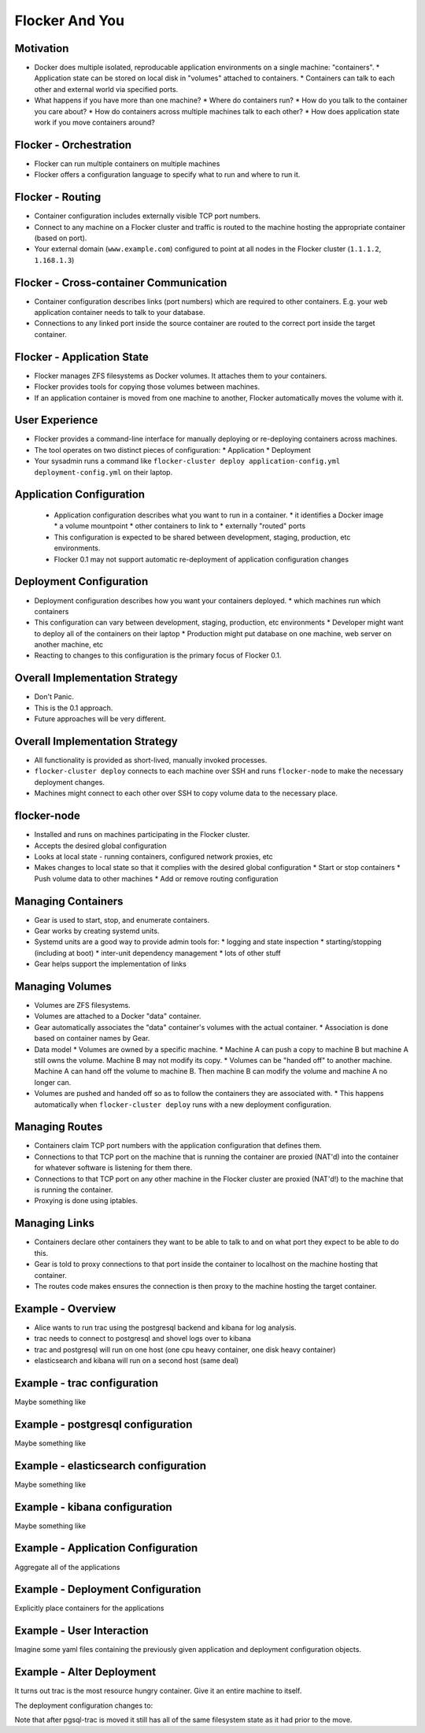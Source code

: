 ===============
Flocker And You
===============

Motivation
==========

* Docker does multiple isolated, reproducable application environments on a single machine: "containers".
  * Application state can be stored on local disk in "volumes" attached to containers.
  * Containers can talk to each other and external world via specified ports.
* What happens if you have more than one machine?
  * Where do containers run?
  * How do you talk to the container you care about?
  * How do containers across multiple machines talk to each other?
  * How does application state work if you move containers around?

Flocker - Orchestration
=======================

* Flocker can run multiple containers on multiple machines
* Flocker offers a configuration language to specify what to run and where to run it.


Flocker - Routing
=================

* Container configuration includes externally visible TCP port numbers.
* Connect to any machine on a Flocker cluster and traffic is routed to the machine hosting the appropriate container (based on port).
* Your external domain (``www.example.com``) configured to point at all nodes in the Flocker cluster (``1.1.1.2``, ``1.168.1.3``)


Flocker - Cross-container Communication
=======================================

* Container configuration describes links (port numbers) which are required to other containers. E.g. your web application container needs to talk to your database.
* Connections to any linked port inside the source container are routed to the correct port inside the target container.


Flocker - Application State
===========================

* Flocker manages ZFS filesystems as Docker volumes.  It attaches them to your containers.
* Flocker provides tools for copying those volumes between machines.
* If an application container is moved from one machine to another, Flocker automatically moves the volume with it.


User Experience
===============

* Flocker provides a command-line interface for manually deploying or re-deploying containers across machines.
* The tool operates on two distinct pieces of configuration:
  * Application
  * Deployment
* Your sysadmin runs a command like ``flocker-cluster deploy application-config.yml deployment-config.yml`` on their laptop.


Application Configuration
=========================

 * Application configuration describes what you want to run in a container.
   * it identifies a Docker image
   * a volume mountpoint
   * other containers to link to
   * externally "routed" ports
 * This configuration is expected to be shared between development, staging, production, etc environments.
 * Flocker 0.1 may not support automatic re-deployment of application configuration changes


Deployment Configuration
========================

* Deployment configuration describes how you want your containers deployed.
  * which machines run which containers
* This configuration can vary between development, staging, production, etc environments
  * Developer might want to deploy all of the containers on their laptop
  * Production might put database on one machine, web server on another machine, etc
* Reacting to changes to this configuration is the primary focus of Flocker 0.1.


Overall Implementation Strategy
===============================

* Don't Panic.
* This is the 0.1 approach.
* Future approaches will be very different.


Overall Implementation Strategy
===============================

* All functionality is provided as short-lived, manually invoked processes.
* ``flocker-cluster deploy`` connects to each machine over SSH and runs ``flocker-node`` to make the necessary deployment changes.
* Machines might connect to each other over SSH to copy volume data to the necessary place.


flocker-node
============

* Installed and runs on machines participating in the Flocker cluster.
* Accepts the desired global configuration
* Looks at local state - running containers, configured network proxies, etc
* Makes changes to local state so that it complies with the desired global configuration
  * Start or stop containers
  * Push volume data to other machines
  * Add or remove routing configuration


Managing Containers
===================

* Gear is used to start, stop, and enumerate containers.
* Gear works by creating systemd units.
* Systemd units are a good way to provide admin tools for:
  * logging and state inspection
  * starting/stopping (including at boot)
  * inter-unit dependency management
  * lots of other stuff
* Gear helps support the implementation of links


Managing Volumes
================

* Volumes are ZFS filesystems.
* Volumes are attached to a Docker "data" container.
* Gear automatically associates the "data" container's volumes with the actual container.
  * Association is done based on container names by Gear.
* Data model
  * Volumes are owned by a specific machine.
  * Machine A can push a copy to machine B but machine A still owns the volume.  Machine B may not modify its copy.
  * Volumes can be "handed off" to another machine.  Machine A can hand off the volume to machine B.  Then machine B can modify the volume and machine A no longer can.
* Volumes are pushed and handed off so as to follow the containers they are associated with.
  * This happens automatically when ``flocker-cluster deploy`` runs with a new deployment configuration.


Managing Routes
===============

* Containers claim TCP port numbers with the application configuration that defines them.
* Connections to that TCP port on the machine that is running the container are proxied (NAT'd) into the container for whatever software is listening for them there.
* Connections to that TCP port on any other machine in the Flocker cluster are proxied (NAT'd!) to the machine that is running the container.
* Proxying is done using iptables.


Managing Links
==============

* Containers declare other containers they want to be able to talk to and on what port they expect to be able to do this.
* Gear is told to proxy connections to that port inside the container to localhost on the machine hosting that container.
* The routes code makes ensures the connection is then proxy to the machine hosting the target container.


Example - Overview
==================

* Alice wants to run trac using the postgresql backend and kibana for log analysis.
* trac needs to connect to postgresql and shovel logs over to kibana
* trac and postgresql will run on one host (one cpu heavy container, one disk heavy container)
* elasticsearch and kibana will run on a second host (same deal)


Example - trac configuration
============================

Maybe something like

.. code-block::
  trac = {
      "image": "clusterhq/trac",
      "volume": "/opt/trac/env",
      "environment": {
          "ELASTICSEARCH_PORT": unicode(elasticsearch_port_number),
      },
      "routes": [https_port_number],
      "links": [
          ("pgsql-trac", pgsql_port_number),
          ("elasticsearch-trac", log_consumer_port_number),
      ],
  }


Example - postgresql configuration
==================================

Maybe something like

.. code-block::
   postgresql = {
       "image": "clusterhq/postgresql",
       "volume": "/var/run/postgresql",
       "routes": [pgsql_port_number],
       "links": [],
   }


Example - elasticsearch configuration
=====================================

Maybe something like

.. code-block::
   elasticsearch = {
       "image": "clusterhq/elasticsearch",
       "volume": "/var/run/elasticsearch",
       "routes": [elasticsearch_port_number],
       "links": [],
   }


Example - kibana configuration
==============================

Maybe something like

.. code-block::
   kibana = {
       "image": "clusterhq/elasticsearch",
       "volume": "/var/run/elasticsearch",
       "environment": {
           "ELASTICSEARCH_RESOURCE": "http://localhost:%d" % (elasticsearch_port_number,),
       },
       "routes": [alternate_https_port],
       "links": [
           ("elasticsearch-trac", elasticsearch_port_number),
           ],
   }


Example - Application Configuration
===================================

Aggregate all of the applications

.. code-block::
   application_config = {
       "trac": trac,
       "pgsql-trac": postgresql,
       "elasticsearch-trac": elasticsearch,
       "kibana-trac": kibana,
   }


Example - Deployment Configuration
==================================

Explicitly place containers for the applications

.. code-block::
   deployment_config = {
       "nodes": {
           "1.1.1.1": ["trac", "pgsql-trac"],
           "1.1.1.2": ["elasticsearch-trac", "kibana-trac"],
       },
   }


Example - User Interaction
==========================

Imagine some yaml files containing the previously given application and deployment configuration objects.

.. code-block::
   $ flocker-cluster deploy application_config.yml deployment_config.yml
   Deployed `trac` to 1.1.1.1.
   Deployed `elasticsearch-trac` to 1.1.1.2.
   Deployed `pgsql-trac` to 1.1.1.1.
   Deployed `kibana-trac` to 1.1.1.2.
   $


Example - Alter Deployment
==========================

It turns out trac is the most resource hungry container.
Give it an entire machine to itself.

The deployment configuration changes to:

.. code-block::
   deployment_config = {
       "nodes": {
           "1.1.1.1": ["trac"],
           "1.1.1.2": ["elasticsearch-trac", "kibana-trac", "pgsql-trac"],
       },
   }

.. code-block:: sh
   $ flocker-cluster deploy application_config.yml deployment_config.yml
   Re-deployed pgsql-trac from 1.1.1.1 to 1.1.1.2.
   $

Note that after pgsql-trac is moved it still has all of the same filesystem state as it had prior to the move.

